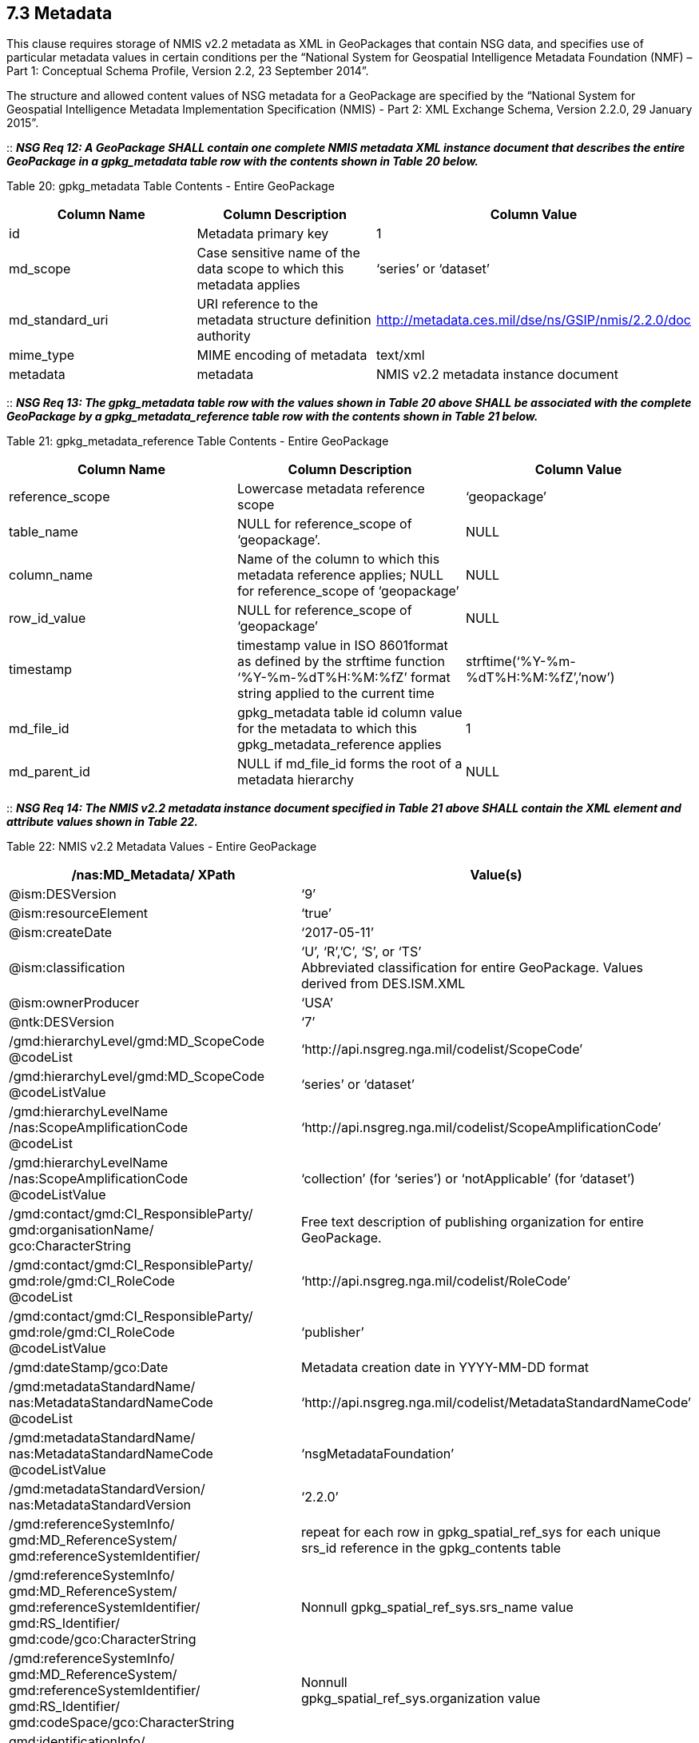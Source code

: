 == 7.3 Metadata

This clause requires storage of NMIS v2.2 metadata as XML in GeoPackages that contain NSG data, and specifies use of particular metadata values in certain conditions per the “National System for Geospatial Intelligence Metadata Foundation (NMF) – Part 1: Conceptual Schema Profile, Version 2.2, 23 September 2014”.

The structure and allowed content values of NSG metadata for a GeoPackage are specified by the “National System for Geospatial Intelligence Metadata Implementation Specification (NMIS) - Part 2: XML Exchange Schema, Version 2.2.0, 29 January 2015”.

::
*_NSG Req 12: A GeoPackage SHALL contain one complete NMIS metadata XML instance document that describes the entire GeoPackage in a gpkg_metadata table row with the contents shown in Table 20 below._*  

Table 20: gpkg_metadata Table Contents - Entire GeoPackage
[cols=",,",options="header",]
|=================================================================================================================================
|Column Name |Column Description |Column Value
|id |Metadata primary key |1
|md_scope |Case sensitive name of the data scope to which this metadata applies |‘series’ or ‘dataset’
|md_standard_uri |URI reference to the metadata structure definition authority |http://metadata.ces.mil/dse/ns/GSIP/nmis/2.2.0/doc
|mime_type |MIME encoding of metadata |text/xml
|metadata |metadata |NMIS v2.2 metadata instance document
|=================================================================================================================================

::
*_NSG Req 13: The gpkg_metadata table row with the values shown in Table 20 above SHALL be associated with the complete GeoPackage by a gpkg_metadata_reference table row with the contents shown in Table 21 below._*

Table 21: gpkg_metadata_reference Table Contents - Entire GeoPackage
[cols=",,",options="header",]
|=====================================================================================================================================================================================
|Column Name |Column Description |Column Value
|reference_scope |Lowercase metadata reference scope |‘geopackage’
|table_name |NULL for reference_scope of ‘geopackage’. |NULL
|column_name |Name of the column to which this metadata reference applies; NULL for reference_scope of ‘geopackage’ |NULL
|row_id_value |NULL for reference_scope of ‘geopackage’ |NULL
|timestamp |timestamp value in ISO 8601format as defined by the strftime function ‘%Y-%m-%dT%H:%M:%fZ’ format string applied to the current time |strftime(‘%Y-%m-%dT%H:%M:%fZ’,’now’)
|md_file_id |gpkg_metadata table id column value for the metadata to which this gpkg_metadata_reference applies |1
|md_parent_id |NULL if md_file_id forms the root of a metadata hierarchy |NULL
|=====================================================================================================================================================================================

::
*_NSG Req 14: The NMIS v2.2 metadata instance document specified in Table 21 above SHALL contain the XML element and attribute values shown in Table 22._*

Table 22: NMIS v2.2 Metadata Values - Entire GeoPackage
[cols=",",options="header",]
|=====================================================================================================================================
|*/nas:MD_Metadata/ XPath* |*Value(s)*
|@ism:DESVersion |‘9’
|@ism:resourceElement |‘true’
|@ism:createDate |‘2017-05-11’
|@ism:classification a|
‘U’, ‘R’,’C’, ‘S’, or ‘TS’  +
Abbreviated classification for entire GeoPackage. Values derived from DES.ISM.XML  +
|@ism:ownerProducer |‘USA’
|@ntk:DESVersion |‘7’
a|
/gmd:hierarchyLevel/gmd:MD_ScopeCode  +
@codeList  +
 |‘http://api.nsgreg.nga.mil/codelist/ScopeCode’
a|
/gmd:hierarchyLevel/gmd:MD_ScopeCode  +
@codeListValue  +
 |‘series’ or ‘dataset’
a|
/gmd:hierarchyLevelName  +
/nas:ScopeAmplificationCode  +
@codeList  +

 |‘http://api.nsgreg.nga.mil/codelist/ScopeAmplificationCode’
a|
/gmd:hierarchyLevelName +
/nas:ScopeAmplificationCode  +
@codeListValue

 |‘collection’ (for ‘series’) or ‘notApplicable’ (for ‘dataset’)
a|
/gmd:contact/gmd:CI_ResponsibleParty/ +
gmd:organisationName/  +
gco:CharacterString

 |Free text description of publishing organization for entire GeoPackage.
a|
/gmd:contact/gmd:CI_ResponsibleParty/  +
gmd:role/gmd:CI_RoleCode  +
@codeList  +
 |‘http://api.nsgreg.nga.mil/codelist/RoleCode’
a|
/gmd:contact/gmd:CI_ResponsibleParty/  +
gmd:role/gmd:CI_RoleCode  +
@codeListValue  +
 |‘publisher’
|/gmd:dateStamp/gco:Date |Metadata creation date in YYYY-MM-DD format
a|
/gmd:metadataStandardName/  +
nas:MetadataStandardNameCode  +
@codeList  +
 |‘http://api.nsgreg.nga.mil/codelist/MetadataStandardNameCode’
a|
/gmd:metadataStandardName/  +
nas:MetadataStandardNameCode @codeListValue  +
 |‘nsgMetadataFoundation’
a|
/gmd:metadataStandardVersion/  +
nas:MetadataStandardVersion  +
 |‘2.2.0’
a|
/gmd:referenceSystemInfo/  +
gmd:MD_ReferenceSystem/  +
gmd:referenceSystemIdentifier/  +
 |repeat for each row in gpkg_spatial_ref_sys for each unique srs_id reference in the gpkg_contents table
a|
/gmd:referenceSystemInfo/  +
gmd:MD_ReferenceSystem/  +
gmd:referenceSystemIdentifier/  +
gmd:RS_Identifier/  +
gmd:code/gco:CharacterString  +
 |Nonnull gpkg_spatial_ref_sys.srs_name value
a|
/gmd:referenceSystemInfo/  +
gmd:MD_ReferenceSystem/  +
gmd:referenceSystemIdentifier/  +
gmd:RS_Identifier/  +
gmd:codeSpace/gco:CharacterString  +
 a|
Nonnull  +
gpkg_spatial_ref_sys.organization value  +
a|
gmd:identificationInfo/  +
nas:MD_DataIdentification  +
 |repeated for each row in gpkg_contents
a|
gmd:identificationInfo/  +
nas:MD_DataIdentification/gmd:extent  +
@gmd:NilReasonType  +
 a|
‘inapplicable’  +
repeated for each row in gpkg_contents with null geographic values.  +
a|
/gmd:identificationInfo/  +
nas:MD_DataIdentification/  +
gmd:citation/gmd:CI_Citation/  +
gmd:title/gco:CharacterString  +
 |gpkg_contents.table_name
a|
/gmd:identificationInfo/  +
nas:MD_DataIdentification/  +
gmd:citation/gmd:CI_Citation/  +
gmd:date/gmd:CI_Date/  +
gmd:dateTime/gco:DateTime  +
 a|
Date of gpkg creation in  +
‘YYYY-MM-DDThh:mm:ss’ format  +
a|
/gmd:identificationInfo/  +
nas:MD_DataIdentification/  +
gmd:citation/  +
gmd:CI_Citation/gmd:date/  +
gmd:CI_Date/gmd:dateType/  +
gmd:CI_DateTypeCode @codeList  +
 |‘http://api.nsgreg.nga.mil/codelist/DateTypeCode’
a|
/gmd:identificationInfo/  +
nas:MD_DataIdentification/  +
gmd:citation/  +
gmd:CI_Citation/gmd:date/  +
gmd:CI_Date/gmd:dateType/  +
gmd:CI_DateTypeCode @codeListValue  +
 |‘creation’
a|
/gmd:identificationInfo/  +
nas:MD_DataIdentification/  +
gmd:abstract/  +
gco:CharacterString  +
 |Free text description of tile/feature set being described in current gmd:identificationInfo node.
a|
/gmd:identificationInfo/  +
nas:MD_DataIdentification/  +
gmd:pointOfContact/  +
gmd:CI_ResponsibleParty/  +
gmd:organisationName/  + 
gco:CharacterString  +
 |Publishing organization of tile/feature set being described in current gmd:identificationInfo node.
a|
/gmd:identificationInfo/  +
nas:MD_DataIdentification/  +
gmd:pointOfContact/  +
gmd:CI_ResponsibleParty/gmd:role/  +
gmd:CI_RoleCode @codeList  +
 |‘http://api.nsgreg.nga.mil/codelist/RoleCode’
a|
/gmd:identificationInfo/  +
nas:MD_DataIdentification/  +
gmd:pointOfContact/  +
gmd:CI_ResponsibleParty/gmd:role/  +
gmd:CI_RoleCode @codeListValue  +
 |‘publisher’
a|
/gmd:identificationInfo/  +
nas:MD_DataIdentification/  +
gmd:descriptiveKeywords/  +
gmd:MD_Keywords/gmd:keyword/  +
gco:CharacterString  +
 |“GP10”  
a|
/gmd:identificationInfo/  +
nas:MD_DataIdentification/  +
gmd:resourceConstraints/  +
nas:MD_SecurityConstraints/  +
gmd:classification/  +
gmd:MD_ClassificationCode @codeList  +
 |‘http://api.nsgreg.nga.mil/codelist/ClassificationCode’
a|
/gmd:identificationInfo/  +
nas:MD_DataIdentification/  +
gmd:resourceConstraints/  +
nas:MD_SecurityConstraints/  +
gmd:classification/  +
gmd:MD_ClassificationCode  +
@codeListValue  +
 |Classification of tile/feature set being described in current gmd:identificationInfo node.
a|
/gmd:identificationInfo/  +
nas:MD_DataIdentification/  +
gmd:resourceConstraints/  +
nas:MD_SecurityConstraints/  +
gmd:classificationSystem/  +
nas:ClassificationSystem  +
 |‘US CAPCO’
a|
/gmd:identificationInfo/  +
nas:MD_DataIdentification/  +
gmd:resourceConstraints/  +
nas:MD_SecurityConstraints/  +
nas:capcoMarking @ism:classification  +
 a|
‘U’, ‘R’,’C’, ‘S’, or ‘TS’  +
Abbreviated classification of tile/feature set being described in current gmd:identificationInfo node. Values derived from DES.ISM.XML  +
a|
/gmd:identificationInfo/  +
nas:MD_DataIdentification/  +
gmd:resourceConstraints/  +
nas:MD_SecurityConstraints/  +
nas:capcoMarking @ism:ownerProducer  +
 |‘USA’
a|
/gmd:identificationInfo/  +
nas:MD_DataIdentification/  +
gmd:language/gmd:LanguageCode  +
@codeList  +
 |‘http://api.nsgreg.nga.mil/codelist/ISO639-2’
a|
/gmd:identificationInfo/  +
nas:MD_DataIdentification/  +
md:language/  +
gmd:LanguageCode @codeListValue  +
 |‘eng’
a|
/gmd:identificationInfo/  +
nas:MD_DataIdentification/  +
gmd:characterSet/  +
gmd:MD_CharacterSetCode @codeList  +
 |‘http://api.nsgreg.nga.mil/codelist/CharacterSetCode’
a|
/gmd:identificationInfo/  +
nas:MD_DataIdentification/  +
gmd:characterSet/  +
gmd:MD_CharacterSetCode  +
@codeListValue  +
 |‘utf8’
a|
gmd:identificationInfo/  +
nas:MD_DataIdentification/  +
gmd:extent@gml:NilReasonType  +
 a|
‘inapplicable’  +
repeated for each row in gpkg_contents with null geographic values.  +
a|
/gmd:identificationInfo/  +
nas:MD_DataIdentification/  +
gmd:extent/  +
gmd:EX_Extent/  +
gmd:geographicElement/  +
gmd:EX_GeographicBoundingBox/  +
gmd:westBoundLongitude/  +
gco:Decimal  +
 a|
Nonnull gpkg_contents.min_x  +
value as or converted to EPSG::4326 longitude  +
a|
/gmd:identificationInfo/  +
nas:MD_DataIdentification/  +
gmd:extent/gmd:EX_Extent/  +
gmd:geographicElement/  +
gmd:EX_GeographicBoundingBox/  +
gmd:eastBoundLongitude/  +
gco:Decimal  +
 a|
Nonnull gpkg_contents.max_x  +
value as or converted to EPSG::4326 longitude  +
a|
/gmd:identificationInfo/  +
nas:MD_DataIdentification/  +
gmd:extent/gmd:EX_Extent/  +
gmd:geographicElement/  +
gmd:EX_GeographicBoundingBox/  +
gmd:southBoundLatitude/  +
gco:Decimal  +
 a|
Nonnull gpkg_contents.min_y  +
value as or converted to EPSG::4326 latitude  +
a|
/gmd:identificationInfo/  +
nas:MD_DataIdentification/  +
gmd:extent/gmd:EX_Extent/  +
gmd:geographicElement/  +
gmd:EX_GeographicBoundingBox/  +
gmd:northBoundLatitude/  +
gco:Decimal  +
 a|
Nonnull gpkg_contents.max_y  +
value as or converted to EPSG::4326 latitude  +
a|
/gmd:identificationInfo/  +
nas:MD_DataIdentification/  +
nas:languageCountry/  +
nas:LanguageCountryCode  +
@codeList  +
 |‘http://api.nsgreg.nga.mil/geo-political/GENC/3/2-1’
a|
/gmd:identificationInfo/  +
nas:MD_DataIdentification/  +
nas:languageCountry/  +
nas:LanguageCountryCode  +
@codeListValue  +
 |‘USA’
a|
/gmd:identificationInfo/  +
nas:MD_DataIdentification/  +
nas:resourceCategory/  +
nas:ResourceCategoryCode  +
@codeList  +
 |‘http://api.nsgreg.nga.mil/codelist/ResourceCategoryCode’
a|
/gmd:identificationInfo/  +
nas:MD_DataIdentification/  +
nas:resourceCategory/  +
nas:ResourceCategoryCode  +
@codeListValue  +
 |‘other’
a|
/gmd:dataQualityInfo/  +
gmd:DQ_DataQuality/  +
gmd:scope/gmd:DQ_Scope/  +
gmd:level/gmd:MD_ScopeCode  +
@codeList  +
 |‘http://api.nsgreg.nga.mil/codelist/ScopeCode’
a|
/gmd:dataQualityInfo/  +
gmd:DQ_DataQuality/  + 
gmd:scope/gmd:DQ_Scope/  +
gmd:level/gmd:MD_ScopeCode @codeListValue  +
 |‘series’ or ‘dataset’
a|
/gmd:dataQualityInfo/  +
gmd:DQ_DataQuality/  +
gmd:scope/gmd:DQ_Scope/  +
gmd:levelDescription/  +
gmd:MD_ScopeDescription/gmd:other/  +
nas:ScopeAmplificationCode @codeList  + 
 |‘http://api.nsgreg.nga.mil/codelist/ScopeAmplificationCode’
a|
/gmd:dataQualityInfo/  +
gmd:DQ_DataQuality/  +
gmd:scope/  +
gmd:DQ_Scope/  +
gmd:levelDescription/  +
gmd:MD_ScopeDescription/gmd:other/  +
nas:ScopeAmplificationCode @codeListValue  +
 |‘collection’ (for ‘series’) or ‘notApplicable’ (for ‘dataset’)
a|
/gmd:dataQualityInfo/  +
gmd:DQ_DataQuality/  +
gmd:lineage/gmd:LI_Lineage/  +
gmd:statment/gco:CharacterString  +
 |Free text description of lineage for entire GeoPackage
a|
/gmd:metadataConstraints/  +
nas:MD_SecurityConstraints/  +
gmd:classification/gmd:MD_ClassificationCode  +
 |
a|
/gmd:metadataConstraints/  +
nas:MD_SecurityConstraints/  +
gmd:classification/  +
gmd:MD_ClassificationCode  +
@codeList  +
 |‘http://api.nsgreg.nga.mil/codelist/ClassificationCode’
a|
/gmd:metadataConstraints/  +
nas:MD_SecurityConstraints/  +
gmd:classification/  +
gmd:MD_ClassificationCode @codeListValue  +
 |Classification of entire GeoPackage
a|
/gmd:metadataConstraints/  +
nas:MD_SecurityConstraints/  +
gmd:classificationSystem/  +
nas:ClassificationSystem  +
 |‘US CAPCO’
a|
/gmd:metadataConstraints/  +
nas:MD_SecurityConstraints/  +
nas:capcoMarking @ism:classification  +
 a|
‘U’, ‘R’,’C’, ‘S’, or ‘TS’  +
Abbreviated classification for entire GeoPackage. Values derived from DES.ISM.XML  +
a|
/gmd:metadataConstraints/  +
nas:MD_SecurityConstraints/  +
nas:capcoMarking @ism:ownerProducer  +
 |‘USA’
|=====================================================================================================================================

A GeoPackage MAY contain additional NMIS metadata XML instance documents or fragments that describe particular tables or table row, column, or row/column values in a GeoPackage with the contents shown in Table 23.

Table 23: gpkg_metadata Table Contents - Partial GeoPackage
[cols=",,",options="header",]
|=================================================================================================================================
|Column Name |Column Description |Column Value
|id |Metadata primary key |2..n
|md_scope |Case sensitive name of the data scope to which this metadata applies |See Table 25
|md_standard_uri |URI reference to the metadata structure definition authority |http://metadata.ces.mil/dse/ns/GSIP/nmis/2.2.0/doc
|mime_type |MIME encoding of metadata |text/xml
|metadata |metadata |NMIS v2.2 metadata instance document or fragment
|=================================================================================================================================

::
*_NSG Req 15: Any gpkg_metadata table row with the values shown in Table 23 SHALL be associated with a GeoPackage user data table, and MAY be associated with a particular row and/or column in that table by a gpkg_metadata_reference table row with the contents shown in Table 24 below. Metadata in gpkg_metadata table row that applies to multiple GeoPackage table, row and/or column content items SHALL be associated with those items by more than one gpkg_metadata_reference table row with the contents shown in Table 24._*  

Table 24: gpkg_metadata_reference Table Contents - Partial GeoPackage
[cols=",,",options="header",]
|=====================================================================================================================================================================================================================================
|Column Name |Column Description |Column Value
|reference_scope |Lowercase metadata reference scope; one of ‘table’,’column’, ‘row’, ‘row/col’ |See Table 25 below
|table_name |Name of the table to which this metadata reference applies |As described, NOT NULL
|column_name |Name of the column to which this metadata reference applies; NULL for reference_scope of ‘table’ or ‘row’, or the name of a column in the table_name table for reference_scope of ‘column’ or ‘row/col’ |As described
|row_id_value |NULL for reference_scope of ‘table’ or ‘column’, or the rowed of a row record in the table_name table for reference_scope of ‘row’ or ‘row/col’ |As described
|timestamp |timestamp value in ISO 8601format as defined by the strftime function ‘%Y-%m-%dT%H:%M:%fZ’ format string applied to the current time |strftime(‘%Y-%m-%dT%H:%M:%fZ’,’now’)
|md_file_id |gpkg_metadata table id column value for the metadata to which this gpkg_metadata_reference applies |2..n
|md_parent_id |gpkg_metadata table id column value for the hierarchical parent gpkg_metadata for the gpkg_metadata to which this gpkg_metadata_reference applies, or NULL if md_file_id forms the root of a metadata hierarchy |1..n-1
|=====================================================================================================================================================================================================================================

::
*_NSG Req 16: The NMIS v2.2 metadata instance document or fragment specified in Table 23 above SHALL contain the gmd:MD_ScopeCode and nas:ScopeAmplificationCode values specified in Table 25, and SHALL contain context-specific values for other items listed in Table 24._*

Table 25: GeoPackage and NMIS metadata scopes
[cols=",,,",options="header",]
|===========================================================================================================
a|
*gpkg_metadata*

*.md_scope*

 a|
*gpkg_metadata_reference*

*.reference_scope*

 |*gmd:MD_ScopeCode* |*nas:ScopeAmplificationCode*
|seriesfootnote:[For a table containing a collection of features or tiles] |table |series |‘collection’
|datasetfootnote:[For a table containing a collection of features or tiles] |table |dataset |‘notApplicable’
|featureType |table |featureType |‘theme’ or ‘notApplicable’
|feature |row |feature |‘cell’
|attributeType |column |attributeType |‘theme’ or ‘notApplicable’
|attribute |row/col |attribute |‘cell’
|tile |row/col |attribute |‘cell’
|===========================================================================================================

::
*_NSG Req 17: Data products contained in a GeoPackage SHALL be identified using component elements of:_*  
* *_/nas:MD_Metadata/gmd:identificationInfo/nas:MD_DataIdentification/gmd:citation_*
* *_/nas:MD_Metadata/gmd:identificationInfo/nas:MD_DataIdentification/gmd:abstract_*  
* *_/nas:MD_Metadata/gmd:dataQualityInfo/gmd:DQ_DataQuality/gmd:lineage_*  

::
*_NSG Req 18: If an entire GeoPackage constitutes a data product, then the component elements above that describe it SHALL be in the NMIS metadata that applies to the entire GeoPackage as shown in Table 20. If particular tables in a GeoPackage constitute separate data products, then the component elements that describe those data products SHALL be in the NMIS metadata as shown in Table 23 that applies to those tables._*

An informative metadata reference example is provided in Annex B.
